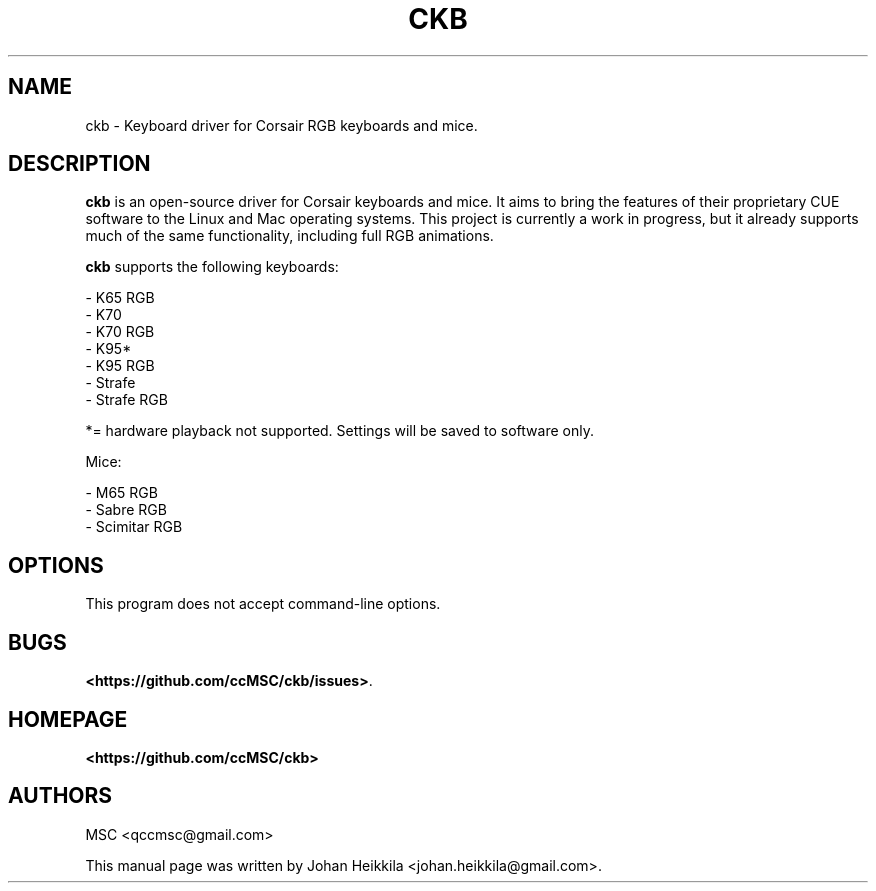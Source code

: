 .\" Hey, EMACS: -*- nroff -*-
.\" Copyright (C) 2016 Johan Heikkila <johan.heikkila@gmail.com>
.\"
.\" This document is free software.  You may distribute and/or modify
.\" it under the terms of:
.\"
.\" * The GNU General Public License, as published by the Free
.\"   Software Foundation, version 3 or (at your option) any later
.\"   version.  You should have received a copy of the GNU General
.\"   Public License along with this program.  If not, see
.\"   <http://www.gnu.org/licenses/>.
.\"
.\" $Id$
.TH CKB 1 "version 1.0.0" "December 2016"
.\" Please adjust this date whenever revising the manpage.
.\"

.SH NAME

ckb \- Keyboard driver for Corsair RGB keyboards and mice.

.SH DESCRIPTION

\fBckb\fP is an open-source driver for Corsair keyboards and mice. It aims to
bring the features of their proprietary CUE software to the Linux and Mac
operating systems. This project is currently a work in progress, but it already
supports much of the same functionality, including full RGB animations.


\fBckb\fP supports the following keyboards:

 - K65 RGB
 - K70
 - K70 RGB
 - K95*
 - K95 RGB
 - Strafe
 - Strafe RGB

*= hardware playback not supported. Settings will be saved to software only.

Mice:

 - M65 RGB
 - Sabre RGB
 - Scimitar RGB

.SH OPTIONS

This program does not accept command-line options.

.SH BUGS

\fB<https://github.com/ccMSC/ckb/issues>\fP.

.SH HOMEPAGE

\fB<https://github.com/ccMSC/ckb>\fP

.SH AUTHORS

MSC <qccmsc@gmail.com>

.PP

This manual page was written by Johan Heikkila <johan.heikkila@gmail.com>.
